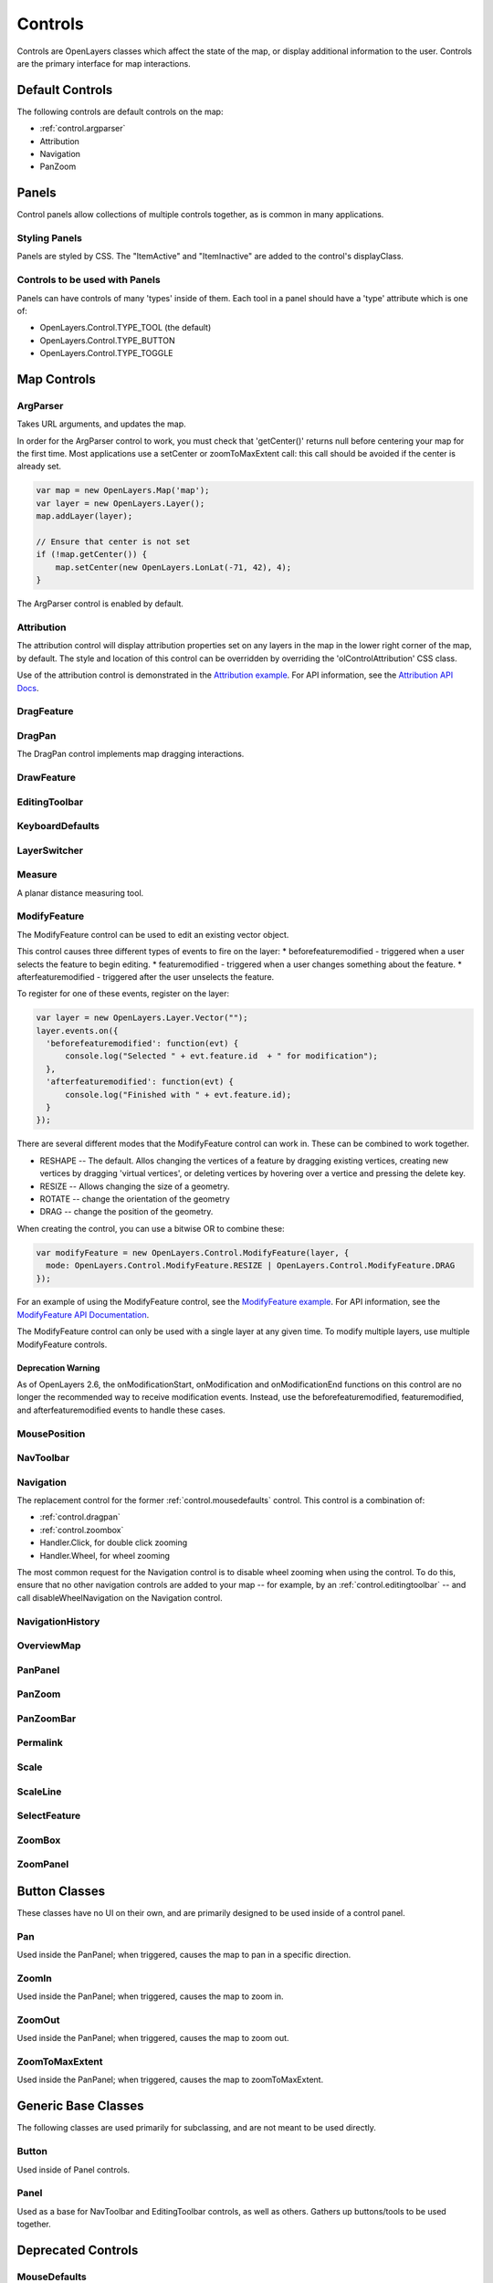 ========
Controls
========

Controls are OpenLayers classes which affect the state of the map, or display
additional information to the user. Controls are the primary interface for
map interactions.

Default Controls
----------------

The following controls are default controls on the map:
 
* :ref:`control.argparser`
* Attribution
* Navigation
* PanZoom

Panels
------

Control panels allow collections of multiple controls together, as is common
in many applications. 

Styling Panels
++++++++++++++

Panels are styled by CSS. The "ItemActive" and "ItemInactive" are added to the 
control's displayClass.

.. add more

Controls to be used with Panels
+++++++++++++++++++++++++++++++

Panels can have controls of many 'types' inside of them. Each tool in a panel
should have a 'type' attribute which is one of:
    
* OpenLayers.Control.TYPE_TOOL (the default)
* OpenLayers.Control.TYPE_BUTTON
* OpenLayers.Control.TYPE_TOGGLE

Map Controls
------------

.. _control.argparser:

ArgParser
+++++++++

Takes URL arguments, and updates the map.

In order for the ArgParser control to work, you must check that 'getCenter()'
returns null before centering your map for the first time. Most applications
use a setCenter or zoomToMaxExtent call: this call should be avoided if the
center is already set.

.. code-block:: javascript

    var map = new OpenLayers.Map('map');
    var layer = new OpenLayers.Layer();
    map.addLayer(layer);

    // Ensure that center is not set
    if (!map.getCenter()) {
        map.setCenter(new OpenLayers.LonLat(-71, 42), 4);
    }    

The ArgParser control is enabled by default.

.. _control.attribution:

Attribution
+++++++++++

The attribution control will display attribution properties set on any layers
in the map in the lower right corner of the map, by default. The style and
location of this control can be overridden by overriding the
'olControlAttribution' CSS class. 

Use of the attribution control is demonstrated in the `Attribution example`_.
For API information, see the `Attribution API Docs`_.

.. _`Attribution Example`: http://openlayers.org/dev/examples/attribution.html

.. _`Attribution API Docs`: http://dev.openlayers.org/apidocs/files/OpenLayers/Control/Attribution-js.html

.. _control.dragfeature:

DragFeature
+++++++++++

.. _control.dragpan:

DragPan
+++++++

The DragPan control implements map dragging interactions. 

.. _control.drawfeature:

DrawFeature
+++++++++++

.. _control.editingtoolbar:

EditingToolbar
++++++++++++++

.. _control.keyboarddefaults:

KeyboardDefaults
++++++++++++++++

.. _control.layerswitcher:

LayerSwitcher
+++++++++++++

.. _control.measure:

Measure
+++++++

A planar distance measuring tool.

.. _control.modifyfeature:

ModifyFeature
+++++++++++++

The ModifyFeature control can be used to edit an existing vector object.

This control causes three different types of events to fire on the layer:
* beforefeaturemodified - triggered when a user selects the feature to begin editing. 
* featuremodified - triggered when a user changes something about the feature.
* afterfeaturemodified - triggered after the user unselects the feature.

To register for one of these events, register on the layer:

.. code-block:: javascript

  var layer = new OpenLayers.Layer.Vector("");
  layer.events.on({
    'beforefeaturemodified': function(evt) {
        console.log("Selected " + evt.feature.id  + " for modification");
    },    
    'afterfeaturemodified': function(evt) {
        console.log("Finished with " + evt.feature.id);
    }
  });  

There are several different modes that the ModifyFeature control can work in.
These can be combined to work together.

* RESHAPE -- The default. Allos changing the vertices of a feature by dragging existing vertices, creating new vertices by dragging 'virtual vertices', or deleting vertices by hovering over a vertice and pressing the delete key.
* RESIZE -- Allows changing the size of a geometry.
* ROTATE -- change the orientation of the geometry
* DRAG -- change the position of the geometry.

When creating the control, you can use a bitwise OR to combine these:

.. code-block:: javascript

  var modifyFeature = new OpenLayers.Control.ModifyFeature(layer, {
    mode: OpenLayers.Control.ModifyFeature.RESIZE | OpenLayers.Control.ModifyFeature.DRAG
  });  

For an example of using the ModifyFeature control, see the `ModifyFeature
example`_. For API information, see the `ModifyFeature API Documentation`_.

The ModifyFeature control can only be used with a single layer at any given
time. To modify multiple layers, use multiple ModifyFeature controls. 

Deprecation Warning
@@@@@@@@@@@@@@@@@@@

As of OpenLayers 2.6, the onModificationStart, onModification and
onModificationEnd functions on this control are no longer the recommended way
to receive modification events. Instead, use the beforefeaturemodified,
featuremodified, and afterfeaturemodified events to handle these cases.

.. _`ModifyFeature API Documentation`: http://dev.openlayers.org/apidocs/files/OpenLayers/Control/ModifyFeature-js.html 
.. _`ModifyFeature example`: http://openlayers.org/dev/examples/modify-feature.html

.. _control.mouseposition:

MousePosition
+++++++++++++

.. _control.navtoolbar:

NavToolbar
++++++++++

.. _control.navigation:

Navigation
++++++++++

The replacement control for the former :ref:`control.mousedefaults` control. 
This control is a combination of:

* :ref:`control.dragpan`
* :ref:`control.zoombox`
* Handler.Click, for double click zooming
* Handler.Wheel, for wheel zooming

The most common request for the Navigation control is to disable wheel 
zooming when using the control. To do this, ensure that no other navigation
controls are added to your map -- for example, by an
:ref:`control.editingtoolbar` -- and call disableWheelNavigation on the 
Navigation control.


NavigationHistory
+++++++++++++++++

OverviewMap
+++++++++++

PanPanel
++++++++

PanZoom
+++++++

PanZoomBar
++++++++++

Permalink
+++++++++

Scale
+++++

ScaleLine
+++++++++

SelectFeature
+++++++++++++

.. _control.zoombox:

ZoomBox
+++++++

ZoomPanel
+++++++++

Button Classes
--------------

These classes have no UI on their own, and are primarily designed to be used
inside of a control panel.

Pan
+++

Used inside the PanPanel; when triggered, causes the map to pan in a 
specific direction.

ZoomIn
++++++

Used inside the PanPanel; when triggered, causes the map to zoom in. 

ZoomOut
+++++++

Used inside the PanPanel; when triggered, causes the map to zoom out. 

ZoomToMaxExtent
+++++++++++++++

Used inside the PanPanel; when triggered, causes the map to zoomToMaxExtent. 


Generic Base Classes
--------------------

The following classes are used primarily for subclassing, and are not meant
to be used directly.

Button
++++++

Used inside of Panel controls.

Panel
+++++

Used as a base for NavToolbar and EditingToolbar controls, as well as others.
Gathers up buttons/tools to be used together.

Deprecated Controls
------------------- 

.. _control.mousedefaults:

MouseDefaults
+++++++++++++

Replaced by the :ref:`control.navigation` control.

MouseToolbar
++++++++++++

Replaced by the :ref:`control.navtoolbar` control.
